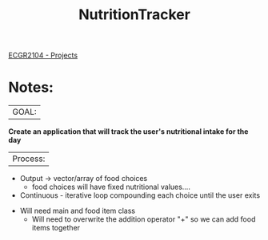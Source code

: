 :PROPERTIES:
:ID:       81b53fc4-f5eb-4785-9dd3-32a73a2b4e7d
:END:
#+title: NutritionTracker
[[id:39ae7a57-b49f-4a59-8f58-8e33f71df8a7][ECGR2104 - Projects]]

* Notes:
|GOAL:
*Create an application that will track the user's nutritional intake for the day*

|Process:
+ Output -> vector/array of food choices
  + food choices will have fixed nutritional values....
+ Continuous - iterative loop compounding each choice until the user exits


+ Will need main and food item class
  + Will need to overwrite the addition operator "+" so we can add food items together
